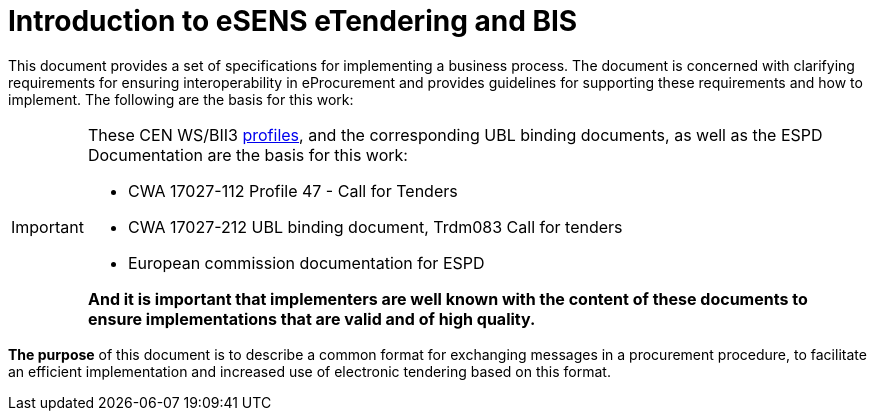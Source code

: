 
= Introduction to eSENS eTendering and BIS


This document provides a set of specifications for implementing a business process. The document is concerned with clarifying requirements for ensuring interoperability in eProcurement and provides guidelines for supporting these requirements and how to implement. The following are the basis for this work:

****
[IMPORTANT]
====
These CEN WS/BII3 <<profiles, profiles>>, and the corresponding UBL binding documents, as well as the ESPD Documentation are the basis for this work:

* CWA 17027-112 Profile 47 - Call for Tenders
* CWA 17027-212 UBL binding document, Trdm083 Call for tenders
* European commission documentation for ESPD

*And it is important that implementers are well known with the content of these documents to ensure implementations that are valid and of high quality.*
====
****


*The purpose* of this document is to describe a common format for exchanging messages in a procurement procedure, to facilitate an efficient implementation and increased use of electronic tendering based on this format.
